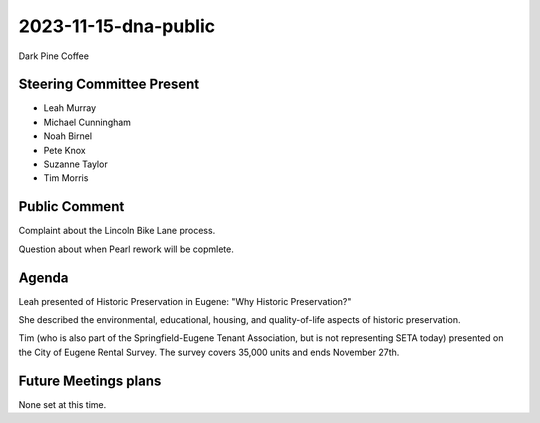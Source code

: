 2023-11-15-dna-public
=============================

Dark Pine Coffee

Steering Committee Present
--------------------------

* Leah Murray
* Michael Cunningham
* Noah Birnel
* Pete Knox
* Suzanne Taylor
* Tim Morris

Public Comment
--------------

Complaint about the Lincoln Bike Lane process.

Question about when Pearl rework will be copmlete.


Agenda
------

Leah presented of Historic Preservation in Eugene:
"Why Historic Preservation?"

She described the environmental, educational, housing, and quality-of-life
aspects of historic preservation.

Tim (who is also part of the Springfield-Eugene Tenant Association, but is
not representing SETA today)
presented on the City of Eugene Rental Survey. The survey covers 35,000
units and ends November 27th.

Future Meetings plans
---------------------

None set at this time.
